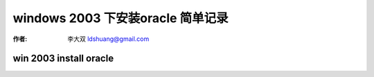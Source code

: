 windows 2003 下安装oracle 简单记录
====================================

:作者: 李大双 ldshuang@gmail.com

.. _oracle_install_2k3:

win 2003 install oracle
----------------------------------

.. image:: _image/win1.png
.. image:: _image/win2.png
.. image:: _image/win3.png
.. image:: _image/win4.png
.. image:: _image/win5.png
.. image:: _image/win6.png
.. image:: _image/win7.png
.. image:: _image/win8.png
